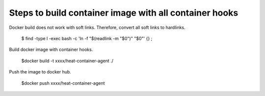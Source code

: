=======================================================
Steps to build container image with all container hooks
=======================================================

Docker build does not work with soft links. Therefore, convert all
soft links to hardlinks.

 $ find -type l -exec bash -c 'ln -f "$(readlink -m "$0")" "$0"' {} \;

Build docker image with container hooks.

  $docker build -t xxxx/heat-container-agent ./

Push the image to docker hub.

  $docker push xxxx/heat-container-agent